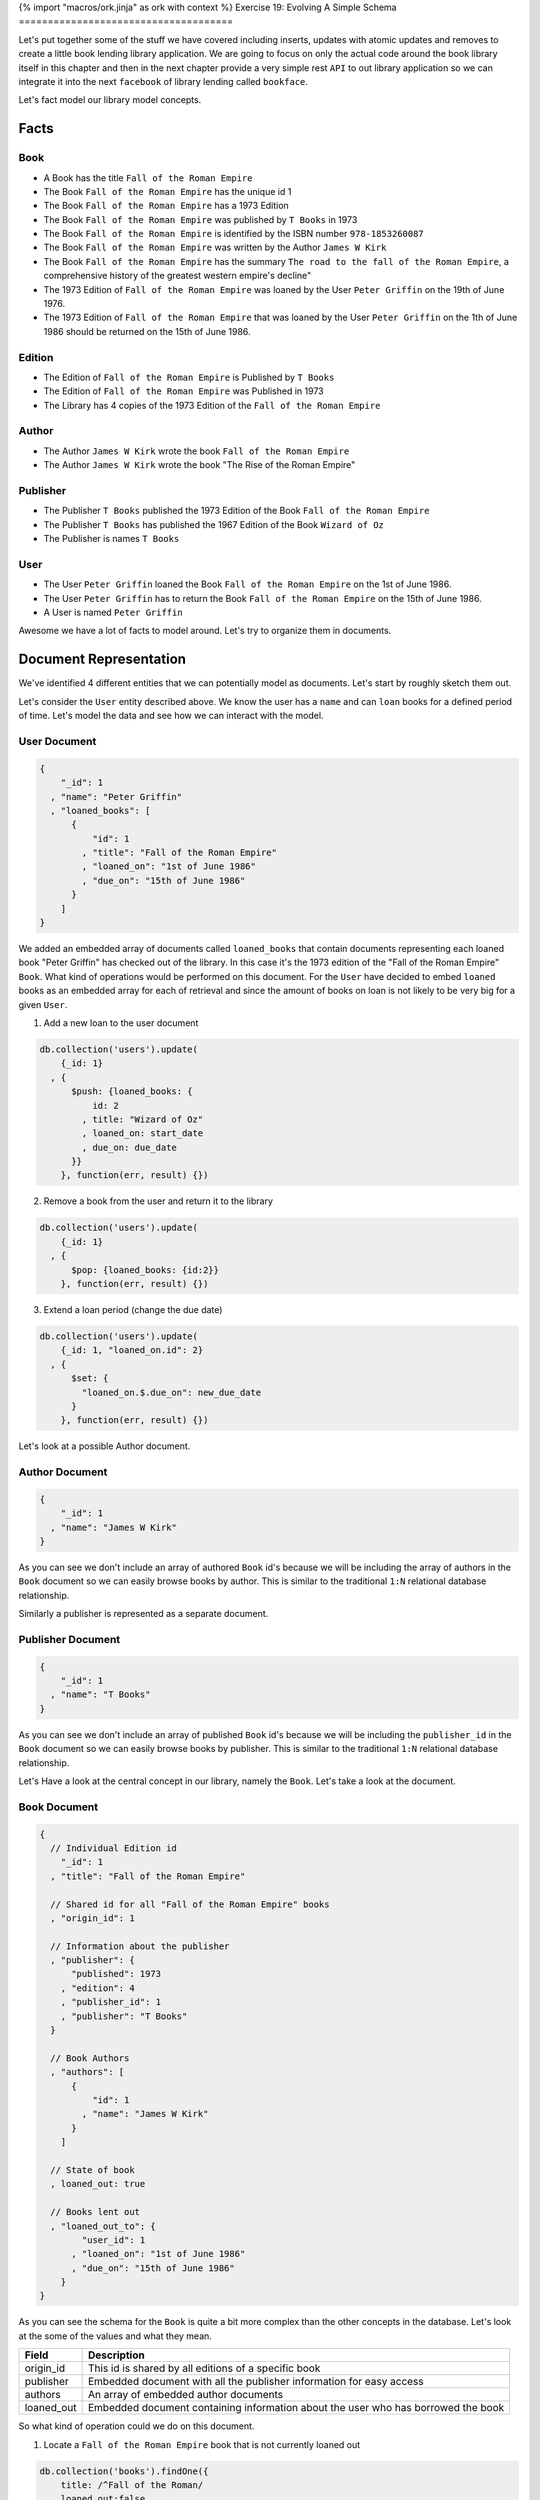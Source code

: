 {% import "macros/ork.jinja" as ork with context %}
Exercise 19: Evolving A Simple Schema
=====================================

Let's put together some of the stuff we have covered including inserts, updates with atomic updates and removes to create a little book lending library application. We are going to focus on only the actual code around the book library itself in this chapter and then in the next chapter provide a very simple rest ``API`` to out library application so we can integrate it into the next ``facebook`` of library lending called ``bookface``.

Let's fact model our library model concepts.

Facts
-----

Book
~~~~

- A Book has the title ``Fall of the Roman Empire``
- The Book ``Fall of the Roman Empire`` has the unique id 1
- The Book ``Fall of the Roman Empire`` has a 1973 Edition
- The Book ``Fall of the Roman Empire`` was published by ``T Books`` in 1973
- The Book ``Fall of the Roman Empire`` is identified by the ISBN number ``978-1853260087``
- The Book ``Fall of the Roman Empire`` was written by the Author ``James W Kirk``
- The Book ``Fall of the Roman Empire`` has the summary ``The road to the fall of the Roman Empire``, a comprehensive history of the greatest western empire's decline"
- The 1973 Edition of ``Fall of the Roman Empire`` was loaned by the User ``Peter Griffin`` on the 19th of June 1976.
- The 1973 Edition of ``Fall of the Roman Empire`` that was loaned by the User ``Peter Griffin`` on the 1th of June 1986 should be returned on the 15th of June 1986.

Edition
~~~~~~~

- The Edition of ``Fall of the Roman Empire`` is Published by ``T Books``
- The Edition of ``Fall of the Roman Empire`` was Published in 1973
- The Library has 4 copies of the 1973 Edition of the ``Fall of the Roman Empire``

Author
~~~~~~

- The Author ``James W Kirk`` wrote the book ``Fall of the Roman Empire``
- The Author ``James W Kirk`` wrote the book "The Rise of the Roman Empire"

Publisher
~~~~~~~~~

- The Publisher ``T Books`` published the 1973 Edition of the Book ``Fall of the Roman Empire``
- The Publisher ``T Books`` has published the 1967 Edition of the Book ``Wizard of Oz``
- The Publisher is names ``T Books``

User
~~~~

- The User ``Peter Griffin`` loaned the Book ``Fall of the Roman Empire`` on the 1st of June 1986.
- The User ``Peter Griffin`` has to return the Book ``Fall of the Roman Empire`` on the 15th of June 1986.
- A User is named ``Peter Griffin``

Awesome we have a lot of facts to model around. Let's try to organize them in documents.

Document Representation
-----------------------

We've identified 4 different entities that we can potentially model as documents. Let's start by roughly sketch them out.

Let's consider the ``User`` entity described above. We know the user has a ``name`` and can ``loan`` books for a defined period of time. Let's model the data and see how we can interact with the model.

User Document
~~~~~~~~~~~~~

.. code-block:: javascript
    
    {
        "_id": 1
      , "name": "Peter Griffin"
      , "loaned_books": [
          {
              "id": 1
            , "title": "Fall of the Roman Empire"
            , "loaned_on": "1st of June 1986"
            , "due_on": "15th of June 1986"
          }          
        ]
    }

We added an embedded array of documents called ``loaned_books`` that contain documents representing each loaned book "Peter Griffin" has checked out of the library. In this case it's the 1973 edition of the "Fall of the Roman Empire" ``Book``. What kind of operations would be performed on this document. For the ``User`` have decided to embed ``loaned`` books as an embedded array for each of retrieval and since the amount of books on loan is not likely to be very big for a given ``User``.

1. Add a new loan to the user document
  
.. code-block:: javascript

    db.collection('users').update(
        {_id: 1}
      , {
          $push: {loaned_books: {
              id: 2
            , title: "Wizard of Oz"
            , loaned_on: start_date
            , due_on: due_date
          }}
        }, function(err, result) {})

2. Remove a book from the user and return it to the library

.. code-block:: javascript

    db.collection('users').update(
        {_id: 1}
      , {
          $pop: {loaned_books: {id:2}}
        }, function(err, result) {})

3. Extend a loan period (change the due date)

.. code-block:: javascript

    db.collection('users').update(
        {_id: 1, "loaned_on.id": 2}
      , {
          $set: {
            "loaned_on.$.due_on": new_due_date
          }
        }, function(err, result) {})

Let's look at a possible Author document.

Author Document
~~~~~~~~~~~~~~~

.. code-block:: javascript

    {
        "_id": 1
      , "name": "James W Kirk"
    }

As you can see we don't include an array of authored ``Book`` id's because we will be including the array of authors in the ``Book`` document so we can easily browse books by author. This is similar to the traditional ``1:N`` relational database relationship.

Similarly a publisher is represented as a separate document. 

Publisher Document
~~~~~~~~~~~~~~~~~~

.. code-block:: javascript

    {
        "_id": 1
      , "name": "T Books"
    }

As you can see we don't include an array of published ``Book`` id's because we will be including the ``publisher_id`` in the ``Book`` document so we can easily browse books by publisher. This is similar to the traditional ``1:N`` relational database relationship.

Let's Have a look at the central concept in our library, namely the ``Book``. Let's take a look at the document.

Book Document
~~~~~~~~~~~~~

.. code-block:: javascript

    {
      // Individual Edition id
        "_id": 1
      , "title": "Fall of the Roman Empire"      
      
      // Shared id for all "Fall of the Roman Empire" books
      , "origin_id": 1      
      
      // Information about the publisher
      , "publisher": {
          "published": 1973      
        , "edition": 4      
        , "publisher_id": 1
        , "publisher": "T Books"      
      }
      
      // Book Authors
      , "authors": [
          {
              "id": 1
            , "name": "James W Kirk"
          }
        ]

      // State of book
      , loaned_out: true
      
      // Books lent out
      , "loaned_out_to": {
            "user_id": 1
          , "loaned_on": "1st of June 1986"
          , "due_on": "15th of June 1986"
        }
    }

As you can see the schema for the ``Book`` is quite a bit more complex than the other concepts in the database. Let's look at the some of the values and what they mean.

========================== ==========================================================
Field                      Description
========================== ==========================================================
origin_id                  This id is shared by all editions of a specific book
publisher                  Embedded document with all the publisher information for easy access
authors                    An array of embedded author documents
loaned_out                 Embedded document containing information about the user who has borrowed the book
========================== ==========================================================

So what kind of operation could we do on this document.

1. Locate a ``Fall of the Roman Empire`` book that is not currently loaned out

.. code-block:: javascript

    db.collection('books').findOne({
        title: /^Fall of the Roman/
      , loaned_out:false
    }, function(err, doc) {});

2. Locate all the books for ``Fall of the Roman Empire currently out for loan.

.. code-block:: javascript

    db.collection('books').findOne({
        title: /^Fall of the Roman/
      , loaned_out:false
    }, function(err, doc) {});

3. Loan one of the ``Fall of the Roman Empire`` books out

.. code-block:: javascript

    db.collection('books').update({
      _id: 1, loaned_out_to: {$exists: false}
    }, {
        $set: {
          loaned_out: true
        , loaned_out_to: {
              user_id: 1
            , loaned_on: new Date()
            , due_on: due_date_variable
          }
        }
    }, function(err, doc) {});

The first thing to notice is that the ``update selector`` contains not only the ``_id`` of the ``Book`` we are loaning out but also a requirement that the field ``loaned_out`` should be false. This way we ensure the update fails if someone else checked out the book before our update got run. If we do correctly find the valid document where ``loaned_out`` is still ``false`` we set the the ``loaned_out`` field to true and update the ``loaned_out_to`` field to the user who is borrowing the book.

4. Return the ``Fall of the Roman Empire`` book to the library

.. code-block:: javascript

    db.collection('books').update({
        _id: 1
      , "loaned_out_to.user_id": 1
    }, {
      $set: {
          loaned_out: false
        , loaned_out_to: null
      }
    }, function(err, doc) {});

This concludes the schema design for our simple library application. In the next chapter we will implement a ``REST`` api that allows you to write your frontend code for the library application.